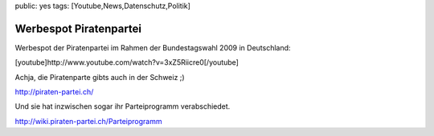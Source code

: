 public: yes
tags: [Youtube,News,Datenschutz,Politik]

Werbespot Piratenpartei
=======================

Werbespot der Piratenpartei im Rahmen der Bundestagswahl 2009 in
Deutschland:

[youtube]http://www.youtube.com/watch?v=3xZ5Riicre0[/youtube]

Achja, die Piratenparte gibts auch in der Schweiz ;)

`http://piraten-partei.ch/ <http://piraten-partei.ch/>`_

Und sie hat inzwischen sogar ihr Parteiprogramm verabschiedet.

`http://wiki.piraten-partei.ch/Parteiprogramm <http://wiki.piraten-partei.ch/Parteiprogramm>`_

